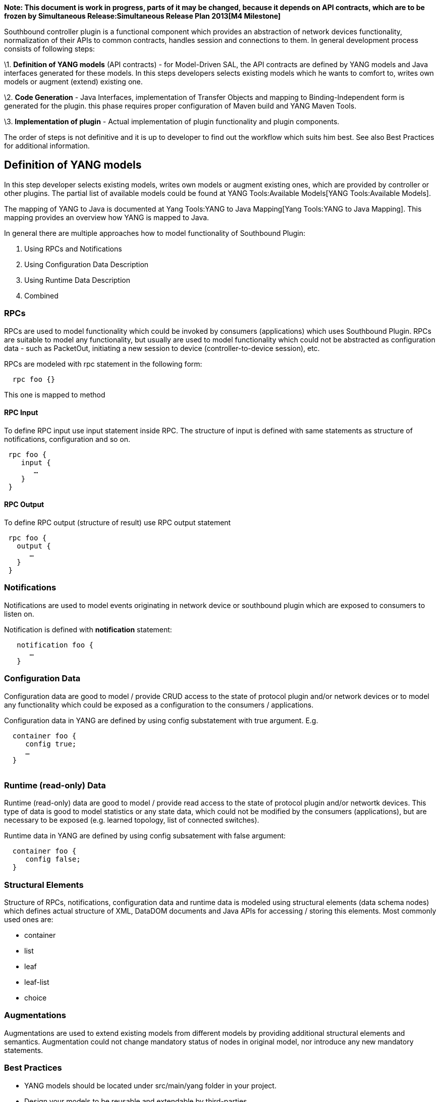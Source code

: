 *Note: This document is work in progress, parts of it may be changed,
because it depends on API contracts, which are to be frozen by
Simultaneous Release:Simultaneous Release Plan 2013[M4 Milestone]*

Southbound controller plugin is a functional component which provides an
abstraction of network devices functionality, normalization of their
APIs to common contracts, handles session and connections to them. In
general development process consists of following steps:

\1. *Definition of YANG models* (API contracts) - for Model-Driven SAL,
the API contracts are defined by YANG models and Java interfaces
generated for these models. In this steps developers selects existing
models which he wants to comfort to, writes own models or augment
(extend) existing one.

\2. *Code Generation* - Java Interfaces, implementation of Transfer
Objects and mapping to Binding-Independent form is generated for the
plugin. this phase requires proper configuration of Maven build and YANG
Maven Tools.

\3. *Implementation of plugin* - Actual implementation of plugin
functionality and plugin components.

The order of steps is not definitive and it is up to developer to find
out the workflow which suits him best. See also Best Practices for
additional information.

[[definition-of-yang-models]]
== Definition of YANG models

In this step developer selects existing models, writes own models or
augment existing ones, which are provided by controller or other
plugins. The partial list of available models could be found at
YANG Tools:Available Models[YANG Tools:Available Models].

The mapping of YANG to Java is documented at
Yang Tools:YANG to Java Mapping[Yang Tools:YANG to Java Mapping]. This
mapping provides an overview how YANG is mapped to Java.

In general there are multiple approaches how to model functionality of
Southbound Plugin:

1.  Using RPCs and Notifications
2.  Using Configuration Data Description
3.  Using Runtime Data Description
4.  Combined

[[rpcs]]
=== RPCs

RPCs are used to model functionality which could be invoked by consumers
(applications) which uses Southbound Plugin. RPCs are suitable to model
any functionality, but usually are used to model functionality which
could not be abstracted as configuration data - such as PacketOut,
initiating a new session to device (controller-to-device session), etc.

RPCs are modeled with rpc statement in the following form:

`  rpc foo {}`

This one is mapped to method

[[rpc-input]]
==== RPC Input

To define RPC input use input statement inside RPC. The structure of
input is defined with same statements as structure of notifications,
configuration and so on.

` rpc foo {` +
`    input {` +
`       ...` +
`    }` +
` }`

[[rpc-output]]
==== RPC Output

To define RPC output (structure of result) use RPC output statement

` rpc foo {` +
`   output {` +
`      ...` +
`   }` +
` }`

[[notifications]]
=== Notifications

Notifications are used to model events originating in network device or
southbound plugin which are exposed to consumers to listen on.

Notification is defined with *notification* statement:

`   notification foo {` +
`      ...` +
`   }`

[[configuration-data]]
=== Configuration Data

Configuration data are good to model / provide CRUD access to the state
of protocol plugin and/or network devices or to model any functionality
which could be exposed as a configuration to the consumers /
applications.

Configuration data in YANG are defined by using config substatement with
true argument. E.g.

`  container foo {` +
`     config true;` +
`     ...` +
`  }` +
`  `

[[runtime-read-only-data]]
=== Runtime (read-only) Data

Runtime (read-only) data are good to model / provide read access to the
state of protocol plugin and/or networtk devices. This type of data is
good to model statistics or any state data, which could not be modified
by the consumers (applications), but are necessary to be exposed (e.g.
learned topology, list of connected switches).

Runtime data in YANG are defined by using config subsatement with false
argument:

`  container foo {` +
`     config false;` +
`  }`

[[structural-elements]]
=== Structural Elements

Structure of RPCs, notifications, configuration data and runtime data is
modeled using structural elements (data schema nodes) which defines
actual structure of XML, DataDOM documents and Java APIs for accessing /
storing this elements. Most commonly used ones are:

* container
* list
* leaf
* leaf-list
* choice

[[augmentations]]
=== Augmentations

Augmentations are used to extend existing models from different models
by providing additional structural elements and semantics. Augmentation
could not change mandatory status of nodes in original model, nor
introduce any new mandatory statements.

[[best-practices]]
=== Best Practices

* YANG models should be located under src/main/yang folder in your
project.
* Design your models to be reusable and extendable by third-parties
* Always try to reuse existing models and types provided by these
models. See YANG Tools:Available Models[YANG Tools:Available Models] or
others if there is not a model which could provide you with data
structures and types you need.

[[code-generation]]
== Code Generation

To configure your project for code generation your build system is
currently required to use Maven. For configuration of java API
generation see Yang Tools:Maven Plugin Guide[Yang Tools:Maven Plugin
Guide]

Artefacts generated at compile time:

* Service interfaces
* Transfer Object interfaces
* Builders for Transfer Objects and immutable versions of transfer
objects

[[implementation]]
== Implementation

In this step developer implements intended functionality of southbound
plugin using generated artefacts.

[[provider-implementation]]
=== Provider implementation

To expose functionality via binding-aware MD-SAL plugin needs to be
compiled against these APIs and at least implement
_BindingAwareProvider_ interface.

The provider uses an APIs which are avaible in sal-binding-api Maven
artifact. To use this dependencies insert following dependency into your
pom.xml:

`   ` +
`       ``org.opendaylight.controller` +
`       ``sal-binding-api` +
`       ``1.0-SNAPSHOT` +
`   `

[[bindingawareprovider-implementation]]
==== BindingAwareProvider implementation

BindingAwareProvider interface requires you to implement 4 methods, and
register an instance with BindingAwareBroker, use
AbstractBindingAwareProvider to simplify implementation of this.

* void onSessionInitialized(ConsumerContext ctx) - this callback is
called when Binding-Aware Provider is initialized and ConsumerContext is
injected into it, ConsumerContext serves to access all functionality
which plugin is to consume from other controller components.
* void onSessionInitialized(ProviderContext ctx) - this callback is
called when Binding-Aware Provider is initialized and ProviderContext is
injected into it, ProviderContext serves to access all functionality
which plugin could use to provide its funcitonality to controller
components.
* Collection getImplementations() - shorthand registration of already
instantiated implementations of global RPC services. Automated
registration is currently not supported.
* public Collection getFunctionality() - shorthand registration of
already instatiated implementations of ProviderFunctionality. Automated
registration is currently not supported.

You need also set your implementation of AbstractBindingAwareProvider
set as Bundle Activator to be properly loaded by MD-SAL.

[[notifications-1]]
=== Notifications

To publish events you need to request an instance of
NotificationProviderService from ProviderContext, you can achieve this
with following:

`   ExampleNotification notification = (new ExampleNotificationBuilder()).build();` +
`   NotificationProviderService notificationProvider = providerContext.getSALService(NotificationProviderService.class);` +
`   notificationProvider.notify(notification);`

[[rpc-implementations]]
=== RPC implementations

To implement functionality exposed as RPCs you are required to implement
generated RpcService interface and register that implementation within
ProviderContext which was injected into provider.

Lets consider that generated RpcInterface is FooService and your
implementation is FooServiceImpl:

`   @Override` +
`   public void onSessionInitiated(ProviderContext context) {` +
`       context.addRpcImplementation(FooService.class, new FooServiceImpl());` +
`   }`

[[best-practices-1]]
=== Best Practices

* RPC Service interface contract requires you to return
http://docs.oracle.com/javase/7/docs/api/java/util/concurrent/Future.html[Future]
object (to make it obvious that call may be asynchronous), but it is not
specified how this Future is implemented. Consider using existing
implementations provided by JDK

or Google Guava. Implement your own Future only if necessary.

* ** Consider using
http://docs.guava-libraries.googlecode.com/git-history/release/javadoc/com/google/common/util/concurrent/SettableFuture.html[SettableFuture]
if you intend to not use
http://docs.oracle.com/javase/7/docs/api/java/util/concurrent/FutureTask.html[FutureTask]
or submitting
http://docs.oracle.com/javase/7/docs/api/java/util/concurrent/Callable.html[Callable]s
to
http://docs.oracle.com/javase/7/docs/api/java/util/concurrent/ExecutorService.html[ExecutorService].
* DO NOT implement transfer object interfaces unless necessary. Prefer
using already generated builders and immutable versions. If you decided
to implement transfer objects, make sure that instances exposed outside
plugin are immutable.

[[recommended-third-party-libraries-for-implementation]]
==== Recommended Third-party Libraries for implementation

[[slf4j]]
==== SLF4J

TBD: Usage notes for SLF4J

[[google-guava]]
==== Google Guava

TBD: Usage notes and pointers to useful classes from Google Guava 14

[[netty.io]]
==== Netty.io

TBD: Usage notes and pointers to useful classes from Netty.io 4
